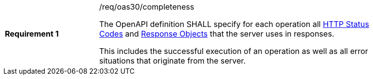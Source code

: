 [[req_oas30_completeness]]
[width="90%",cols="2,6a"]
|===
|*Requirement {counter:req-id}* |/req/oas30/completeness +

The OpenAPI definition SHALL specify for each operation all
link:https://github.com/OAI/OpenAPI-Specification/blob/master/versions/3.0.0.md#httpCodes[HTTP Status Codes]
and
link:https://github.com/OAI/OpenAPI-Specification/blob/master/versions/3.0.0.md#responseObject[Response Objects]
that the server uses in responses.

This includes the successful execution of an operation as well as all error
situations that originate from the server.
|===

